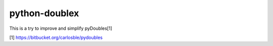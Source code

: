 python-doublex
==============

This is a try to improve and simplify pyDoubles[1]

[1] https://bitbucket.org/carlosble/pydoubles
